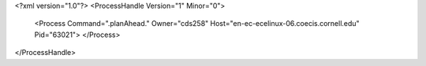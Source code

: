 <?xml version="1.0"?>
<ProcessHandle Version="1" Minor="0">
    <Process Command=".planAhead." Owner="cds258" Host="en-ec-ecelinux-06.coecis.cornell.edu" Pid="63021">
    </Process>
</ProcessHandle>
